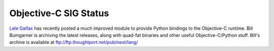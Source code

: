 Objective-C SIG Status
~~~~~~~~~~~~~~~~~~~~~~

`Lele Gaifax <mailto:lele@nautilus.eclipse.it>`_ has recently
posted a much improved module to provide Python bindings to the
Objective-C runtime.  Bill
Bumgarner is archiving the latest releases, along with quad-fat
binaries and other useful Objective-C/Python stuff.  Bill's archive is
available at `ftp://ftp.thoughtport.net/pub/next/lang/ <ftp://ftp.thoughtport.net/pub/next/lang/>`_